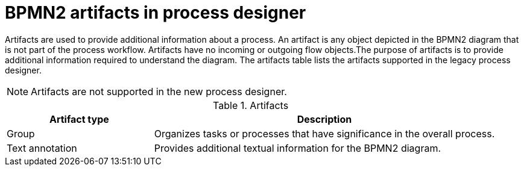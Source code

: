 [id='bpmn-artifacts_{context}']
= BPMN2 artifacts in process designer 

Artifacts are used to provide additional information about a process. An artifact is any object depicted in the BPMN2 diagram that is not part of the process workflow. Artifacts have no incoming or outgoing flow objects.The purpose of artifacts is to provide additional information required to understand the diagram. The artifacts table lists the artifacts supported in the legacy process designer.
[NOTE]
====
Artifacts are not supported in the new process designer.
====

.Artifacts
[cols="30%,70%" options="header"]


|===
h| Artifact type
h| Description

| Group
| Organizes tasks or processes that have significance in the overall process.

| Text annotation
| Provides additional textual information for the BPMN2 diagram.

|===
